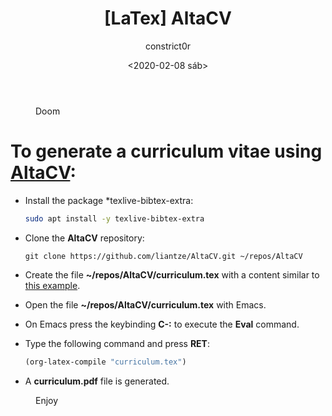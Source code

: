 #+title: [LaTex] AltaCV
#+author: constrict0r
#+date: <2020-02-08 sáb>

#+CAPTION: Doom
#+NAME:   fig:cooking-with-doom
[[./img/cooking-with-doom.png]]

* To generate a curriculum vitae using [[https://github.com/liantze/AltaCV][AltaCV]]:

  - Install the package *texlive-bibtex-extra:

    #+BEGIN_SRC bash
    sudo apt install -y texlive-bibtex-extra
    #+END_SRC

  - Clone the *AltaCV* repository:

    #+BEGIN_SRC 
    git clone https://github.com/liantze/AltaCV.git ~/repos/AltaCV
    #+END_SRC

  - Create the file *~/repos/AltaCV/curriculum.tex* with a content similar to [[https://github.com/liantze/AltaCV/blob/master/mmayer.tex][this example]].

  - Open the file *~/repos/AltaCV/curriculum.tex* with Emacs.

  - On Emacs press the keybinding **C-:** to execute the **Eval** command.

  - Type the following command and press *RET*:

    #+BEGIN_SRC lisp
    (org-latex-compile "curriculum.tex")
    #+END_SRC

  - A *curriculum.pdf* file is generated.

#+CAPTION: Enjoy
#+NAME:   fig:Ice Cream
[[./img/ice-cream.png]]
